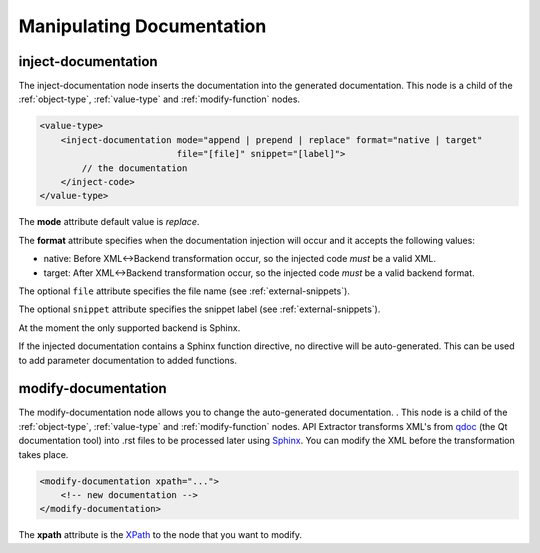 Manipulating Documentation
--------------------------

inject-documentation
^^^^^^^^^^^^^^^^^^^^

The inject-documentation node inserts the documentation into the generated
documentation. This node is a child of the :ref:`object-type`,
:ref:`value-type` and :ref:`modify-function` nodes.

.. code-block:: xml

     <value-type>
         <inject-documentation mode="append | prepend | replace" format="native | target"
                               file="[file]" snippet="[label]">
             // the documentation
         </inject-code>
     </value-type>

The **mode** attribute default value is *replace*.

The **format** attribute specifies when the documentation injection will
occur and it accepts the following values:

* native: Before XML<->Backend transformation occur, so the injected code *must* be a valid XML.
* target: After XML<->Backend transformation occur, so the injected code *must* be a valid backend format.

The optional ``file`` attribute specifies the file name
(see :ref:`external-snippets`).

The optional ``snippet`` attribute specifies the snippet label
(see :ref:`external-snippets`).

At the moment the only supported backend is Sphinx.

If the injected documentation contains a Sphinx function directive, no
directive will be auto-generated. This can be used to add parameter
documentation to added functions.

modify-documentation
^^^^^^^^^^^^^^^^^^^^

The modify-documentation node allows you to change the auto-generated
documentation. . This node is a child of the :ref:`object-type`,
:ref:`value-type` and :ref:`modify-function` nodes.
API Extractor transforms XML's from `qdoc`_ (the Qt documentation
tool) into .rst files to be processed later using `Sphinx`_. You can modify
the XML before the transformation takes place.

.. _`qdoc`: https://doc.qt.io/qt-6/qdoc-index.html

.. _`Sphinx`: https://www.sphinx-doc.org/en/master

.. code-block:: xml

    <modify-documentation xpath="...">
        <!-- new documentation -->
    </modify-documentation>

The **xpath** attribute is the `XPath`_ to the node that you want to modify.

.. _`XPath`: https://www.w3.org/TR/1999/REC-xpath-19991116/
